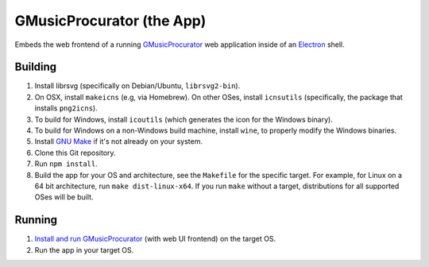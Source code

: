 ==========================
GMusicProcurator (the App)
==========================

.. image:: https://travis-ci.org/malept/gmusicprocurator-app.svg?branch=master
    :target: https://travis-ci.org/malept/gmusicprocurator-app

Embeds the web frontend of a running GMusicProcurator_ web application inside
of an Electron_ shell.

.. _GMusicProcurator: https://gmusicprocurator.readthedocs.org/
.. _Electron: http://electron.atom.io/

Building
--------

1. Install librsvg (specifically on Debian/Ubuntu, ``librsvg2-bin``).
2. On OSX, install ``makeicns`` (e.g, via Homebrew). On other OSes, install
   ``icnsutils`` (specifically, the package that installs ``png2icns``).
3. To build for Windows, install ``icoutils`` (which generates the icon for the
   Windows binary).
4. To build for Windows on a non-Windows build machine, install ``wine``, to
   properly modify the Windows binaries.
5. Install `GNU Make`_ if it's not already on your system.
6. Clone this Git repository.
7. Run ``npm install``.
8. Build the app for your OS and architecture, see the ``Makefile`` for the
   specific target. For example, for Linux on a 64 bit architecture, run
   ``make dist-linux-x64``. If you run ``make`` without a target, distributions
   for all supported OSes will be built.

Running
-------

1. `Install and run GMusicProcurator`_ (with web UI frontend) on the target OS.
2. Run the app in your target OS.

.. _Install and run GMusicProcurator:
    https://gmusicprocurator.readthedocs.org/en/latest/install.html
.. _GNU Make: https://www.gnu.org/software/make/
